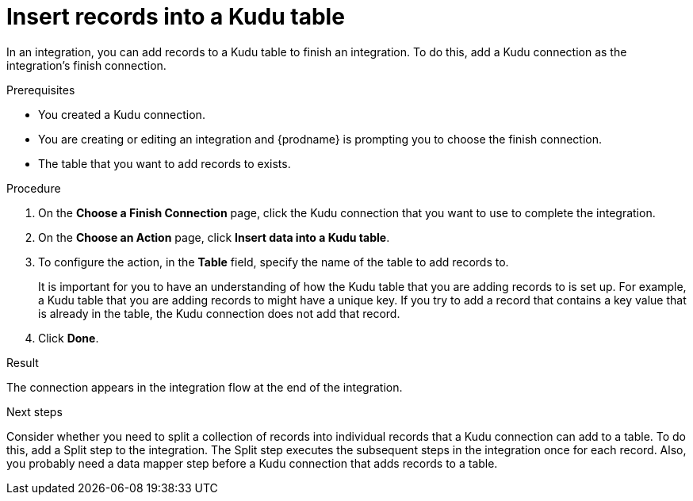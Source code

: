 // This module is included in the following assemblies:
// as_connecting-to-kudu.adoc

[id='add-kudu-connection-add-records_{context}']
= Insert records into a Kudu table

In an integration, you can add records to a Kudu table to finish
an integration. To do this, add a Kudu connection as the integration's 
finish connection. 

.Prerequisites
* You created a Kudu connection.
* You are creating or editing an integration and {prodname} is
prompting you to choose the finish connection. 
* The table that you want to add records to exists. 

.Procedure

. On the *Choose a Finish Connection* page, 
click the Kudu connection that you want to use to complete 
the integration. 
//* To add a record to a Kudu table in the middle of 
//an integration, click the connection that you
//want to use to finish the integration. Configure that connection. When the
//finish connection is part of the integration, in the left panel, hover over
//the plus sign where you want to add a Kudu connection and click
//*Add a connection*. Click the Kudu connection that you want to use
//to add a record to a Kudu table in the middle of an integration. 

. On the *Choose an Action* page, click *Insert data into a Kudu table*. 
. To configure the action, in the *Table* field, specify the name of the 
table to add records to.
+
It is important for you to have an understanding of how the 
Kudu table that you are adding records to is set up. For example, 
a Kudu table that you are adding records to might have 
a unique key. If you try to add a record that contains a key value that
is already in the table, the Kudu connection does not add that record. 

. Click *Done*. 

.Result
The connection appears in the integration flow at the end of the 
integration. 

.Next steps
Consider whether you need to split a collection of records  
into individual records that a Kudu connection can add to a table.
To do this, add a Split step to the integration. The Split step 
executes the subsequent steps in the integration once for each record. 
Also, you probably need a data mapper step before a Kudu 
connection that adds records to a table. 
